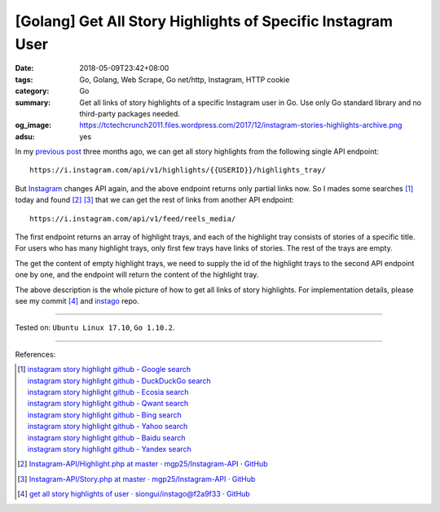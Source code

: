 [Golang] Get All Story Highlights of Specific Instagram User
############################################################

:date: 2018-05-09T23:42+08:00
:tags: Go, Golang, Web Scrape, Go net/http, Instagram, HTTP cookie
:category: Go
:summary: Get all links of story highlights of a specific Instagram user in Go.
          Use only Go standard library and no third-party packages needed.
:og_image: https://tctechcrunch2011.files.wordpress.com/2017/12/instagram-stories-highlights-archive.png
:adsu: yes


In my `previous post`_ three months ago, we can get all story highlights from
the following single API endpoint:

::

  https://i.instagram.com/api/v1/highlights/{{USERID}}/highlights_tray/

But Instagram_ changes API again, and the above endpoint returns only partial
links now. So I mades some searches [1]_ today and found [2]_ [3]_ that we can
get the rest of links from another API endpoint:

::

  https://i.instagram.com/api/v1/feed/reels_media/

The first endpoint returns an array of highlight trays, and each of the
highlight tray consists of stories of a specific title. For users who has many
highlight trays, only first few trays have links of stories. The rest of the
trays are empty.

The get the content of empty highlight trays, we need to supply the id of the
highlight trays to the second API endpoint one by one, and the endpoint will
return the content of the highlight tray.

The above description is the whole picture of how to get all links of story
highlights. For implementation details, please see my commit [4]_ and instago_
repo.

----

Tested on: ``Ubuntu Linux 17.10``, ``Go 1.10.2``.

----

References:

.. [1] | `instagram story highlight github - Google search <https://www.google.com/search?q=instagram+story+highlight+github>`_
       | `instagram story highlight github - DuckDuckGo search <https://duckduckgo.com/?q=instagram+story+highlight+github>`_
       | `instagram story highlight github - Ecosia search <https://www.ecosia.org/search?q=instagram+story+highlight+github>`_
       | `instagram story highlight github - Qwant search <https://www.qwant.com/?q=instagram+story+highlight+github>`_
       | `instagram story highlight github - Bing search <https://www.bing.com/search?q=instagram+story+highlight+github>`_
       | `instagram story highlight github - Yahoo search <https://search.yahoo.com/search?p=instagram+story+highlight+github>`_
       | `instagram story highlight github - Baidu search <https://www.baidu.com/s?wd=instagram+story+highlight+github>`_
       | `instagram story highlight github - Yandex search <https://www.yandex.com/search/?text=instagram+story+highlight+github>`_
.. [2] `Instagram-API/Highlight.php at master · mgp25/Instagram-API · GitHub <https://github.com/mgp25/Instagram-API/blob/master/src/Request/Highlight.php>`_
.. [3] `Instagram-API/Story.php at master · mgp25/Instagram-API · GitHub <https://github.com/mgp25/Instagram-API/blob/master/src/Request/Story.php>`_
.. [4] `get all story highlights of user · siongui/instago@f2a9f33 · GitHub <https://github.com/siongui/instago/commit/f2a9f3385d998155a71c5b779ab73e5128be8599>`_

.. _Instagram: https://www.instagram.com/
.. _previous post: {filename}/articles/2018/02/09/go-get-instagram-specific-user-highlight-stories%en.rst
.. _instago: https://github.com/siongui/instago
